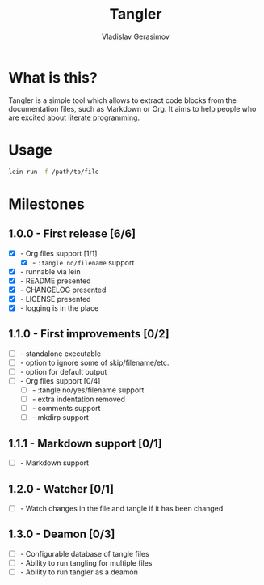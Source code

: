 #+TITLE: Tangler
#+AUTHOR: Vladislav Gerasimov
#+EMAIL: gerasimovvs@yahoo.com

:PROPERTIES:
:CUSTOM_ID: project-tangler
:END:

* What is this?
Tangler is a simple tool which allows to extract code blocks from the documentation files, such as Markdown or Org. It aims to help people who are excited about [[https://en.wikipedia.org/wiki/Literate_programming][literate programming]].

* Usage

#+begin_src bash
lein run -f /path/to/file
#+end_src

* Milestones
** 1.0.0 - First release [6/6]
- [X] - Org files support [1/1]
  - [X] - =:tangle no/filename= support
- [X] - runnable via lein
- [X] - README presented
- [X] - CHANGELOG presented
- [X] - LICENSE presented
- [X] - logging is in the place

** 1.1.0 - First improvements [0/2]
- [ ] - standalone executable
- [ ] - option to ignore some of skip/filename/etc.
- [ ] - option for default output
- [ ] - Org files support [0/4]
  - [ ] - :tangle no/yes/filename support
  - [ ] - extra indentation removed
  - [ ] - comments support
  - [ ] - mkdirp support

** 1.1.1 - Markdown support [0/1]
- [ ] - Markdown support

** 1.2.0 - Watcher [0/1]
- [ ] - Watch changes in the file and tangle if it has been changed

** 1.3.0 - Deamon [0/3]
- [ ] - Configurable database of tangle files
- [ ] - Ability to run tangling for multiple files
- [ ] - Ability to run tangler as a deamon
